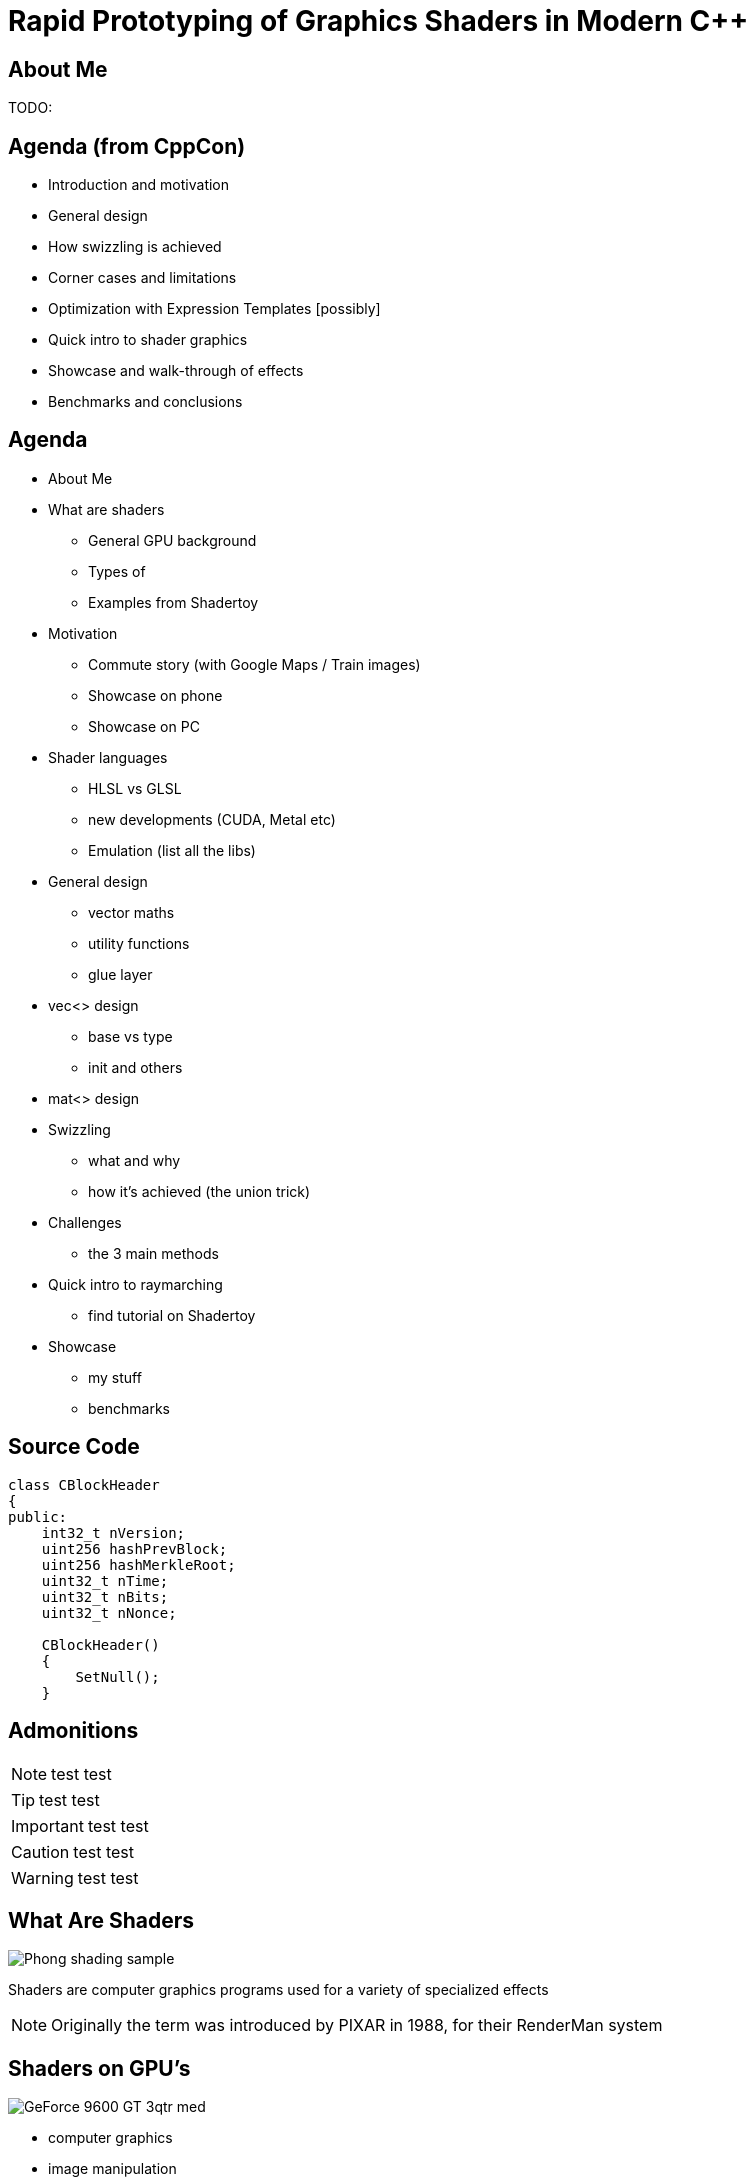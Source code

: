 = Rapid Prototyping of Graphics Shaders in Modern C++
:revealjs_theme: black
:revealjs_transition: fade
:revealjs_controls: true
:revealjs_progress: true
:revealjs_slideNumber: true
:revealjs_history: true
:revealjs_overview: true
:revealjs_fragments: true
:customcss: main.css
:title-slide-background-image: img/title.png
:source-highlighter: highlightjs
:icons: font

== About Me
TODO:

== Agenda (from CppCon)
- Introduction and motivation
- General design
- How swizzling is achieved
- Corner cases and limitations
- Optimization with Expression Templates [possibly]
- Quick intro to shader graphics
- Showcase and walk-through of effects
- Benchmarks and conclusions

== Agenda
- About Me
- What are shaders
 * General GPU background
 * Types of
 * Examples from Shadertoy
- Motivation
 * Commute story (with Google Maps / Train images)
 * Showcase on phone
 * Showcase on PC
- Shader languages
 * HLSL vs GLSL
 * new developments (CUDA, Metal etc)
 * Emulation (list all the libs)
- General design
 * vector maths
 * utility functions
 * glue layer
- vec<> design
 * base vs type
 * init and others
- mat<> design
- Swizzling
 * what and why
 * how it's achieved (the union trick)
- Challenges
 * the 3 main methods
- Quick intro to raymarching
 * find tutorial on Shadertoy
- Showcase
 * my stuff
 * benchmarks


== Source Code
[source, cpp]
---------------------------------------
class CBlockHeader
{
public:
    int32_t nVersion;
    uint256 hashPrevBlock;
    uint256 hashMerkleRoot;
    uint32_t nTime;
    uint32_t nBits;
    uint32_t nNonce;

    CBlockHeader()
    {
        SetNull();
    }
---------------------------------------

== Admonitions
NOTE: test test

TIP: test test

IMPORTANT: test test

CAUTION: test test

WARNING: test test

== What Are Shaders
image::https://upload.wikimedia.org/wikipedia/commons/8/84/Phong-shading-sample.jpg[]
// public domain

Shaders are computer graphics programs used for a variety of specialized effects

NOTE: Originally the term was introduced by PIXAR in 1988, for their RenderMan system

== Shaders on GPU's
image::http://images.nvidia.com/products/geforce_9600_gt/GeForce_9600_GT_3qtr_med.png[]

- computer graphics
- image manipulation
- general purpose - highly parallel - processing

== Why (generaly) on GPU
image::https://steemitimages.com/0x0/https://steemitimages.com/DQmbboYVYjvhUetEDhh9bQPXz4AxZTBaDujTkSLBtqn7TYv/image.png[]
// https://steemit.com/gridcoin/@dutch/hardware-and-project-selection-part-1-cpu-vs-gpu

== Types of Shaders
image::https://raw.githubusercontent.com/ssloy/tinyrenderer/gh-pages/img/06-shaders/OpenGL-2.0-Programmable-Shader-Pipeline.png[]
// https://github.com/ssloy/tinyrenderer

image::https://glumpy.github.io/_images/gl-pipeline.png[]
// https://glumpy.github.io/modern-gl.html

== Pixel/Fragment Shader
image::https://i.ytimg.com/vi/JtHm6auVnxA/maxresdefault.jpg[]

IMPORTANT: We will concentrate on image-only shaders

== Motivation
I wanted to create images like...

== !
image::https://i.ytimg.com/vi/__G43hELHL0/maxresdefault.jpg[background]

== !
image::http://boostclock.com/img/bench_app/ShaderToy_volcaninc.jpg[background]

== !
image::http://www.beautypi.com/images/shadertoyvr.jpg[background]

== !
on more limited devices...

== !
image::https://d15shllkswkct0.cloudfront.net/wp-content/blogs.dir/1/files/2016/03/25756567562_59a7e81de5_k.jpg[background]

== !
image::https://winblogs.azureedge.net/win/2016/04/Switch-Alpha-12_SA5-271_06.jpg[background]

[state=commute]
== !
image::img/commute.png[background]

during long commutes...

[state=gpu_bug]
== !
image::img/snail-bug.png[background]

also because GPU driver render bugs

WARNING: taken on my desktop PC / Nvidia GTX 1060

== !
Let's see how C++ can help out!

== The End
